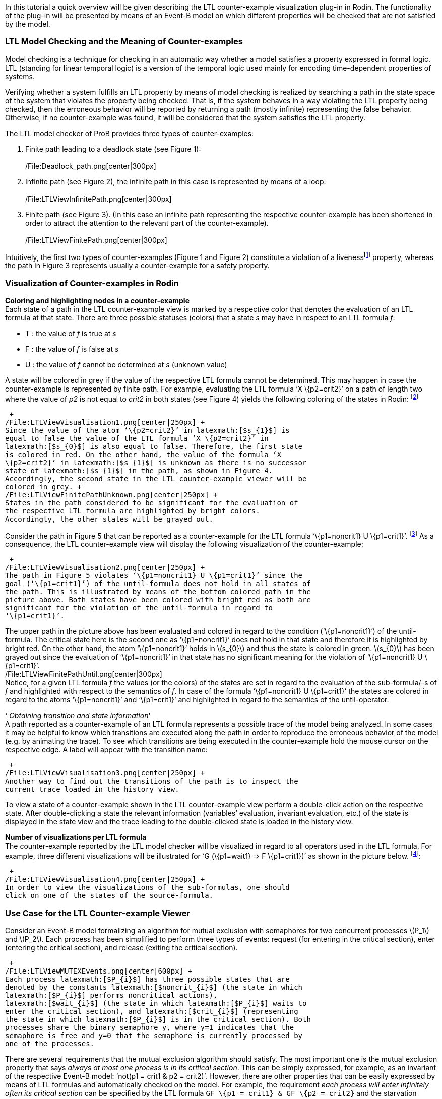 In this tutorial a quick overview will be given describing the LTL
counter-example visualization plug-in in Rodin. The functionality of the
plug-in will be presented by means of an Event-B model on which
different properties will be checked that are not satisfied by the
model.

[[ltl-model-checking-and-the-meaning-of-counter-examples]]
LTL Model Checking and the Meaning of Counter-examples
~~~~~~~~~~~~~~~~~~~~~~~~~~~~~~~~~~~~~~~~~~~~~~~~~~~~~~

Model checking is a technique for checking in an automatic way whether a
model satisfies a property expressed in formal logic. LTL (standing for
linear temporal logic) is a version of the temporal logic used mainly
for encoding time-dependent properties of systems.

Verifying whether a system fulfills an LTL property by means of model
checking is realized by searching a path in the state space of the
system that violates the property being checked. That is, if the system
behaves in a way violating the LTL property being checked, then the
erroneous behavior will be reported by returning a path (mostly
infinite) representing the false behavior. Otherwise, if no
counter-example was found, it will be considered that the system
satisfies the LTL property.

The LTL model checker of ProB provides three types of counter-examples:

1.  Finite path leading to a deadlock state (see Figure 1): +
 +
/File:Deadlock_path.png[center|300px] +
2.  Infinite path (see Figure 2), the infinite path in this case is
represented by means of a loop: +
 +
/File:LTLViewInfinitePath.png[center|300px] +
3.  Finite path (see Figure 3). (In this case an infinite path
representing the respective counter-example has been shortened in order
to attract the attention to the relevant part of the counter-example). +
 +
/File:LTLViewFinitePath.png[center|300px] +

Intuitively, the first two types of counter-examples (Figure 1 and
Figure 2) constitute a violation of a livenessfootnote:[The first type
of a counter-example (Figure 1) can in some cases be a valid
counter-example for safety properties. For example, if the model cannot
perform any actions, then a path possessing only single deadlock state
is a counter-example for each LTL formula latexmath:[$X^{n} (true)$],
with latexmath:[$n\geq 1$].] property, whereas the path in Figure 3
represents usually a counter-example for a safety property.

[[visualization-of-counter-examples-in-rodin]]
Visualization of Counter-examples in Rodin
~~~~~~~~~~~~~~~~~~~~~~~~~~~~~~~~~~~~~~~~~~

*Coloring and highlighting nodes in a counter-example* +
Each state of a path in the LTL counter-example view is marked by a
respective color that denotes the evaluation of an LTL formula at that
state. There are three possible statuses (colors) that a state _s_ may
have in respect to an LTL formula _f_:

*  T : the value of _f_ is true at _s_
*  F : the value of _f_ is false at _s_
*  U : the value of _f_ cannot be determined at _s_ (unknown value)

A state will be colored in grey if the value of the respective LTL
formula cannot be determined. This may happen in case the
counter-example is represented by finite path. For example, evaluating
the LTL formula ‘X \{p2=crit2}’ on a path of length two where the value
of _p2_ is not equal to _crit2_ in both states (see Figure 4) yields the
following coloring of the states in Rodin: footnote:[The visualization
refers to the LTL formula ‘XX \{p2=crit2}’. However, in this example we
are interested in the coloring of the states in regard to the LTL
formula ‘X \{p2=crit2}’.]

 +
/File:LTLViewVisualisation1.png[center|250px] +
Since the value of the atom ‘\{p2=crit2}’ in latexmath:[$s_{1}$] is
equal to false the value of the LTL formula ‘X \{p2=crit2}’ in
latexmath:[$s_{0}$] is also equal to false. Therefore, the first state
is colored in red. On the other hand, the value of the formula ‘X
\{p2=crit2}’ in latexmath:[$s_{1}$] is unknown as there is no successor
state of latexmath:[$s_{1}$] in the path, as shown in Figure 4.
Accordingly, the second state in the LTL counter-example viewer will be
colored in grey. +
/File:LTLViewFinitePathUnknown.png[center|250px] +
States in the path considered to be significant for the evaluation of
the respective LTL formula are highlighted by bright colors.
Accordingly, the other states will be grayed out.

Consider the path in Figure 5 that can be reported as a counter-example
for the LTL formula ‘\{p1=noncrit1} U \{p1=crit1}’. footnote:[An LTL
formula latexmath:[$\phi U \psi$] is satisfied by a path
latexmath:[$\pi$] if there exists a state latexmath:[$s$] in
latexmath:[$\pi$] fulfilling latexmath:[$\psi$] and latexmath:[$\phi$]
holds at all states of latexmath:[$\pi$] until latexmath:[$s$] is
reached.] As a consequence, the LTL counter-example view will display
the following visualization of the counter-example:

 +
/File:LTLViewVisualisation2.png[center|250px] +
The path in Figure 5 violates ‘\{p1=noncrit1} U \{p1=crit1}’ since the
goal (‘\{p1=crit1}’) of the until-formula does not hold in all states of
the path. This is illustrated by means of the bottom colored path in the
picture above. Both states have been colored with bright red as both are
significant for the violation of the until-formula in regard to
‘\{p1=crit1}’.

The upper path in the picture above has been evaluated and colored in
regard to the condition (‘\{p1=noncrit1}’) of the until-formula. The
critical state here is the second one as ‘\{p1=noncrit1}’ does not hold
in that state and therefore it is highlighted by bright red. On the
other hand, the atom ‘\{p1=noncrit1}’ holds in latexmath:[$s_{0}$] and
thus the state is colored in green. latexmath:[$s_{0}$] has been grayed
out since the evaluation of ‘\{p1=noncrit1}’ in that state has no
significant meaning for the violation of ‘\{p1=noncrit1} U
\{p1=crit1}’. +
/File:LTLViewFinitePathUntil.png[center|300px] +
Notice, for a given LTL formula _f_ the values (or the colors) of the
states are set in regard to the evaluation of the sub-formula/-s of _f_
and highlighted with respect to the semantics of _f_. In case of the
formula ‘\{p1=noncrit1} U \{p1=crit1}’ the states are colored in regard
to the atoms ‘\{p1=noncrit1}’ and ‘\{p1=crit1}’ and highlighted in
regard to the semantics of the until-operator.

_' Obtaining transition and state information_' +
A path reported as a counter-example of an LTL formula represents a
possible trace of the model being analyzed. In some cases it may be
helpful to know which transitions are executed along the path in order
to reproduce the erroneous behavior of the model (e.g. by animating the
trace). To see which transitions are being executed in the
counter-example hold the mouse cursor on the respective edge. A label
will appear with the transition name:

 +
/File:LTLViewVisualisation3.png[center|250px] +
Another way to find out the transitions of the path is to inspect the
current trace loaded in the history view.

To view a state of a counter-example shown in the LTL counter-example
view perform a double-click action on the respective state. After
double-clicking a state the relevant information (variables’ evaluation,
invariant evaluation, etc.) of the state is displayed in the state view
and the trace leading to the double-clicked state is loaded in the
history view.

*Number of visualizations per LTL formula* +
The counter-example reported by the LTL model checker will be visualized
in regard to all operators used in the LTL formula. For example, three
different visualizations will be illustrated for ‘G (\{p1=wait1} => F
\{p1=crit1})’ as shown in the picture below. footnote:[There are five
sub-formulas for ‘G (\{p1=wait1} => F \{p1=crit1})’: ‘G (\{p1=wait1} =>
F \{p1=crit1})’, ‘\{p1=wait1} => F \{p1=crit1}’, ‘\{p1=wait1}’, ‘F
\{p1=crit1}’, and ‘\{p1=crit1}’. However, the number of visualizations
corresponds not to the number of sub-formulas, but to the number of the
operators used in the LTL formula.]:

 +
/File:LTLViewVisualisation4.png[center|250px] +
In order to view the visualizations of the sub-formulas, one should
click on one of the states of the source-formula.

[[use-case-for-the-ltl-counter-example-viewer]]
Use Case for the LTL Counter-example Viewer
~~~~~~~~~~~~~~~~~~~~~~~~~~~~~~~~~~~~~~~~~~~

Consider an Event-B model formalizing an algorithm for mutual exclusion
with semaphores for two concurrent processes latexmath:[$P_1$] and
latexmath:[$P_2$]. Each process has been simplified to perform three
types of events: request (for entering in the critical section), enter
(entering the critical section), and release (exiting the critical
section).

 +
/File:LTLViewMUTEXEvents.png[center|600px] +
Each process latexmath:[$P_{i}$] has three possible states that are
denoted by the constants latexmath:[$noncrit_{i}$] (the state in which
latexmath:[$P_{i}$] performs noncritical actions),
latexmath:[$wait_{i}$] (the state in which latexmath:[$P_{i}$] waits to
enter the critical section), and latexmath:[$crit_{i}$] (representing
the state in which latexmath:[$P_{i}$] is in the critical section). Both
processes share the binary semaphore y, where y=1 indicates that the
semaphore is free and y=0 that the semaphore is currently processed by
one of the processes.

There are several requirements that the mutual exclusion algorithm
should satisfy. The most important one is the mutual exclusion property
that says _always at most one process is in its critical section_. This
can be simply expressed, for example, as an invariant of the respective
Event-B model: ‘not(p1 = crit1 & p2 = crit2)’. However, there are other
properties that can be easily expressed by means of LTL formulas and
automatically checked on the model. For example, the requirement _each
process will enter infinitely often its critical section_ can be
specified by the LTL formula `GF \{p1 = crit1} & GF \{p2 = crit2}` and
the starvation freedom property that states _each waiting process will
eventually enter its critical section_ can be encoded in LTL by means of
the formula `G (\{p1 = wait1} => F \{p1 = crit1}) & G (\{p2 = wait2} =>
F \{p2=crit2}) `.

The second requirement _each process will enter infinitely often its
critical section_ can be divided in two single requirements:

1.  Process 1 will enter infinitely often its critical section (‘GF
\{p1=crit1}’)
2.  Process 2 will enter infinitely often its critical section (‘GF
\{p2=crit2}’)

Running the LTL model checker of ProB with the LTL formula ‘GF
\{p1=crit1}’ on the MUTEX model will provide the following path as a
counter-example, where the equations in the set braces represent the
current variables’ evaluation in the respective state and the labels
above the edges the executed events in the path:

 +
/File:LTLViewCEForGF1.png[center|500px] +
Obviously the property ‘GF \{p1=crit1}’ is violated for the path in
Figure 6 since it constitutes an infinite path where no state exists in
which _p1_ is equal to _crit1_. The counter-example for ‘GF \{p1=crit1}’
will be then visualized as follows:

 +
/File:LTLViewVisualisation5.png[center|350px] +
Each state of the counter-example is colored in red since ‘F
\{p1=crit1}’ does not hold for all states of the path. Additionally,
state latexmath:[$s_{0}$] has been highlighted since *all* paths
starting in latexmath:[$s_{0}$] do not satisfy ‘F \{p1=crit1}’ (the
semantic of the globally-operator).

To see why the LTL formula ‘F \{p1=crit1}’ does not hold in each state
of the path in Figure 6 click on one of the nodes in the visualization.
As a result, a second box will appear visualizing the counter-example in
regard to the LTL formula ‘F \{p1=crit1}’. In the second visualization
all states are colored in red since ‘p1=crit1’ does not hold in all
states. All states are highlighted as well since ‘F \{p1=crit1}’ holds
if and only if there is a state in which _p1_ is equal to _crit1_ and
thus all states are significant for the violation of the formula.

 +
/File:LTLViewVisualisation6.png[center|350px] +
For the starvation freedom property (_each waiting process will
eventually enter its critical section_) of process P1 three operators
are needed for encoding it in LTL: ‘G (\{p1=wait1} => F \{p1=crit1})’.
The mutual exclusion model violates the property because it permits the
second process P2 to perform infinitely often consecutively the events
Req2, Enter2, Rel2 and thus not allowing process P1 to get access to its
critical section. This means that the path in Figure 6 may also be
reported as a counter-example for ‘G (\{p1=wait1} => F \{p1=crit1})’ by
the LTL model checker. As a consequence, the following visualization
will be shown in the LTL counter-example view:

 +
/File:LTLViewVisualisation4.png[center|350px] +
In this visualization the crucial state for violating the property ‘G
(\{p1=wait1} => F \{p1=crit1})’ is latexmath:[$s_{1}$] since at this
state ‘p1=wait1’ becomes true. Once a state is encountered where
‘p1=wait1’ holds, it should be guaranteed that eventually ‘p1=crit1’
will hold. This is apparently not fulfilled as in all successor states
_p1_ will not become equal to _crit1_.

[[literature-sources]]
Literature Sources
~~~~~~~~~~~~~~~~~~

For more detailed information on visualizing counter-examples in the LTL
counter-example view in Rodin refer to footnote:[Andriy Tolstoy,
http://www.stups.uni-duesseldorf.de/mediawiki/images/1/10/Master_tolstoy.pdf[_Visualisierung
von LTL-Gegenbeispielen_], Master Thesis.]. For a thorough introduction
to LTL and LTL model checking consult footnote:[E. M. Clarke, Jr.,
Grumberg, and D.A. Peled. _Model Checking_. MIT Press, Cambridge, MA,
USA, 1999.] or footnote:[C. Baier and J.-P. Katoen. _Principles of Model
Checking_. MIT Press, 2008.].

The Event-B model used in this tutorial can be downloaded from
http://www.stups.uni-duesseldorf.de/~dobrikov/modelchecking/MUTEX.zip[here].

[[references-and-notes]]
References and Notes
~~~~~~~~~~~~~~~~~~~~
